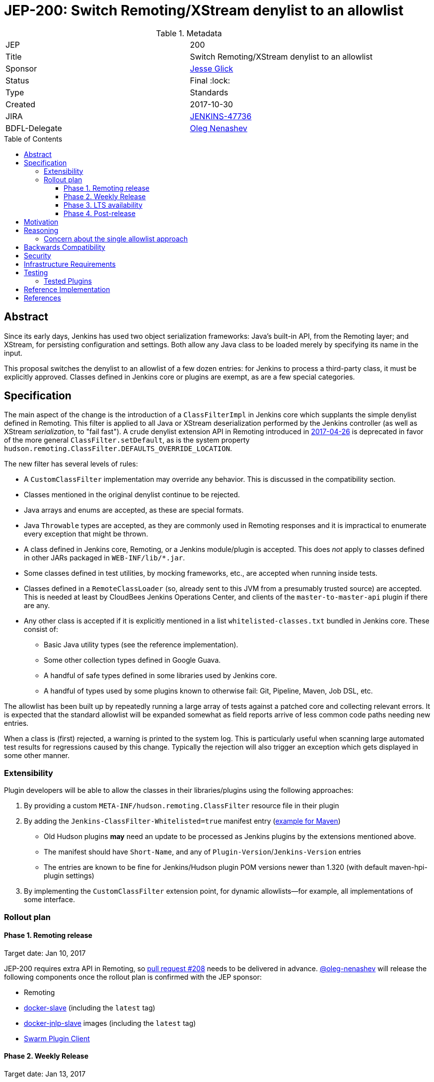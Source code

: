 = JEP-200: Switch Remoting/XStream denylist to an allowlist
:toc: preamble
:toclevels: 3
ifdef::env-github[]
:tip-caption: :bulb:
:note-caption: :information_source:
:important-caption: :heavy_exclamation_mark:
:caution-caption: :fire:
:warning-caption: :warning:
endif::[]

.Metadata
[cols="2"]
|===
| JEP
| 200

| Title
| Switch Remoting/XStream denylist to an allowlist

| Sponsor
| link:https://github.com/jglick[Jesse Glick]

| Status
| Final :lock:

| Type
| Standards

| Created
| 2017-10-30

| JIRA
| link:https://issues.jenkins-ci.org/browse/JENKINS-47736[JENKINS-47736]

| BDFL-Delegate
| link:https://github.com/oleg-nenashev[Oleg Nenashev]

//
//
// Uncomment if discussion will occur in forum other than jenkinsci-dev@ mailing list.
// | Discussions-To
// | https://groups.google.com/forum/#!topic/jenkinsci-dev/hOn7DTGv9tw[jenkinsci-dev mailing list thread]
//
//
// Uncomment if this JEP depends on one or more other JEPs.
//| Requires
//| :bulb: JEP-NUMBER, JEP-NUMBER... :bulb:
//
//
// Uncomment and fill if this JEP is rendered obsolete by a later JEP
//| Superseded-By
//| :bulb: JEP-NUMBER :bulb:
//
//
// Uncomment when this JEP status is set to Accepted, Rejected or Withdrawn.
//| Resolution
//| :bulb: Link to relevant post in the jenkinsci-dev@ mailing list archives :bulb:

|===


== Abstract

Since its early days, Jenkins has used two object serialization frameworks:
Java’s built-in API, from the Remoting layer;
and XStream, for persisting configuration and settings.
Both allow any Java class to be loaded merely by specifying its name in the input.

This proposal switches the denylist to an allowlist of a few dozen entries:
for Jenkins to process a third-party class, it must be explicitly approved.
Classes defined in Jenkins core or plugins are exempt, as are a few special categories.

== Specification

The main aspect of the change is the introduction of a `ClassFilterImpl` in Jenkins core which supplants the simple denylist defined in Remoting.
This filter is applied to all Java or XStream deserialization performed by the Jenkins controller (as well as XStream _serialization_, to "fail fast").
A crude denylist extension API in Remoting introduced in
link:https://jenkins.io/security/advisory/2017-04-26/[2017-04-26] is deprecated
in favor of the more general `ClassFilter.setDefault`, as is the system property `hudson.remoting.ClassFilter.DEFAULTS_OVERRIDE_LOCATION`.

The new filter has several levels of rules:

* A `CustomClassFilter` implementation may override any behavior. This is discussed in the compatibility section.
* Classes mentioned in the original denylist continue to be rejected.
* Java arrays and enums are accepted, as these are special formats.
* Java `Throwable` types are accepted, as they are commonly used in Remoting responses and it is impractical to enumerate every exception that might be thrown.
* A class defined in Jenkins core, Remoting, or a Jenkins module/plugin is accepted. This does _not_ apply to classes defined in other JARs packaged in `WEB-INF/lib/*.jar`.
* Some classes defined in test utilities, by mocking frameworks, etc., are accepted when running inside tests.
* Classes defined in a `RemoteClassLoader` (so, already sent to this JVM from a presumably trusted source) are accepted.
  This is needed at least by CloudBees Jenkins Operations Center, and clients of the `master-to-master-api` plugin if there are any.
* Any other class is accepted if it is explicitly mentioned in a list `whitelisted-classes.txt` bundled in Jenkins core. These consist of:
** Basic Java utility types (see the reference implementation).
** Some other collection types defined in Google Guava.
** A handful of safe types defined in some libraries used by Jenkins core.
** A handful of types used by some plugins known to otherwise fail: Git, Pipeline, Maven, Job DSL, etc.

The allowlist has been built up by repeatedly running a large array of tests against a patched core and collecting relevant errors.
It is expected that the standard allowlist will be expanded somewhat as field reports arrive of less common code paths needing new entries.

When a class is (first) rejected, a warning is printed to the system log.
This is particularly useful when scanning large automated test results for regressions caused by this change.
Typically the rejection will also trigger an exception which gets displayed in some other manner.

=== Extensibility

Plugin developers will be able to allow the classes in their libraries/plugins using
the following approaches:

0. By providing a custom `META-INF/hudson.remoting.ClassFilter` resource file in their plugin
0. By adding the `Jenkins-ClassFilter-Whitelisted=true` manifest entry (link:https://github.com/jenkinsci/lib-jenkins-maven-embedder/pull/15[example for Maven])
** Old Hudson plugins **may** need an update to be processed as Jenkins plugins by the extensions mentioned above.
** The manifest should have `Short-Name`, and any of `Plugin-Version`/`Jenkins-Version` entries
** The entries are known to be fine for Jenkins/Hudson plugin POM versions newer than 1.320 (with default maven-hpi-plugin settings)
0. By implementing the `CustomClassFilter` extension point, for dynamic allowlists—for example, all implementations of some interface.

=== Rollout plan

==== Phase 1. Remoting release

Target date: Jan 10, 2017

JEP-200 requires extra API in Remoting, so link:https://github.com/jenkinsci/remoting/pull/208[pull request #208]
needs to be delivered in advance.
https://github.com/oleg-nenashev[@oleg-nenashev] will release the following components once the rollout plan is confirmed with the JEP sponsor:

* Remoting
* link:https://github.com/jenkinsci/docker-slave[docker-slave] (including the `latest` tag)
* link:https://github.com/jenkinsci/docker-jnlp-slave[docker-jnlp-slave] images (including the `latest` tag)
* link:https://github.com/jenkinsci/swarm-plugin/[Swarm Plugin Client]

==== Phase 2. Weekly Release

Target date: Jan 13, 2017

0. Once this JEP is approved, the https://jenkins.io/redirect/class-filter/ will be created on the Jenkins website
** This document should provide a custom guide for creating JIRA issues with the `jep-200` label
0. The JEP sponsor will write an announcement blogpost, which will describe the change and provide links to mitigation guidelines
** This blog-post will be used as part of the upgrade guideline for LTS
** Upgrade guidelines should explicitly recommend backing up the instance before the upgrade
** Upgrade guidelines will also provide allowlist management guidelines to plugin developers
** The blog post will include a reference to a
link:https://wiki.jenkins.io/display/JENKINS/Plugins+affected+by+fix+for+JEP-200[Plugins affected by JEP-200] Wiki page,
which will be providing info to Jenkins administrators about new discoveries if any.
0. Once the blog post draft is approved,
link:https://github.com/jenkinsci/jenkins/pull/3120[Jenkins PR #3120] will be integrated towards the next weekly release

After the weekly release the JEP sponsor
(or a group of people nominated by him, _JEP-200 maintainer(s)_)
will be responsible to provide an extra support for the issues:

* _JEP-200 maintainer(s)_ will regularly review open defects and triage them
* _JEP-200 maintainer(s)_ may request additional information from the reporter.
Finally, they are expected to communicate the triage outcome.
* Possible triage outcomes:
** Accepted - patch in the plugin. Patch to be proposed by _JEP-200 maintainer(s)_
** Accepted - update allowlist in the core (similar to link:https://github.com/jenkinsci/jenkins/pull/3120/files#diff-ff24cb984ddd641f49a22cc13a90cfd3[these cases]),
patch to be proposed by _JEP-200 maintainer(s)_
** Rejected - functional defect.
_JEP-200 maintainer(s)_ are **not responsible** to fix any issue,
the reporter can use the suggested workarounds.
The issue remains open as a common bug.
** Rejected - security risk.
In such case the issue will be moved to the SECURITY bugtracker and then handled by the link:https://jenkins.io/security/[Jenkins Security team]
* For accepted issues _JEP-200 maintainer(s)_ schedule the fix and communicate ETAs to the reporter

==== Phase 3. LTS availability

Target Date: Mar 14, 2018 (if the weekly gets accepted to LTS)

There is no plan to backport the proposed change to the 2.89.x LTS baseline.
The change will be integrated into the LTS if the
link:https://wiki.jenkins.io/display/JENKINS/Governance+Meeting+Agenda[governance meeting]
selects a weekly with the integrated change.
Estimated meeting date - Feb 14, 2018.

Notes:

* The change will be referenced in the upgrade guidelines based on the announcement blog post
** These guidelines will be updated by the weekly rollout results
** If there are any unresolved known issues, they will be referenced in the _Known Issues_ section

==== Phase 4. Post-release

The change may cause regressions in plugins on updating instances.
In order to mitigate them, we define an extra support policy in the community.

* Before May 01, 2018 - _JEP-200 maintainer(s)_ will be responsible to review/triage issues.
It means there will be an extra month of active support.
The process is similar to the one described in the Phase 2 section.
* After May 01, 2018 - Issues labeled with `jep-200` will not be regularly reviewed by _JEP-200 maintainer(s)_,
so the maintainers will be the entry point.


== Motivation

For years, the Jenkins project has received reports of remote code execution (RCE) attacks involving these frameworks.
Typically the attacks involve fairly exotic classes in the Java Platform, or sundry libraries such as Groovy.
The Jenkins CERT has responded to such reports reactively, by prohibiting the affected classes or packages.
That approach has proven unmaintainable, as there is a constant threat of further exploits using unexamined classes.

This proposal switches the denylist to an allowlist of a few dozen entries.

In practice it seems that very few plugins actually need to serialize any (third-party) types outside the allowlist.
Many such cases point to dubious design decisions, but to retain compatibility a few such entries are bundled in core.
Plugins or administrators can also expand the allowlist if regressions arise.

The past few years have seen a flurry of activity by security researchers regarding Java deserialization vulnerabilities.
The `ysoserial` attack library has been created to host standard "gadgets";
Moritz Bechler has
link:https://github.com/mbechler/marshalsec/[published a survey of the field].

While none of the Jenkins CERT team members are experts in this area,
various parties have reported remote code execution (RCE) attacks targeting Jenkins.
In just the past two years, the CERT team has had to issue five security advisories including fixes for deserialization vulnerabilities:
first in
link:https://jenkins.io/security/advisory/2015-11-11/[2015-11-11],
when a new `ClassFilter` denylist was introduced as a defense; then in
link:https://jenkins.io/security/advisory/2016-02-24/[2016-02-24],
link:https://jenkins.io/security/advisory/2016-11-16/[2016-11-16],
link:https://jenkins.io/security/advisory/2017-02-01/[2017-02-01], and
link:https://jenkins.io/security/advisory/2017-04-26/[2017-04-26].
At this point it is difficult to have any confidence that the ever-growing denylist in fact covers every dangerous class
bundled in the Java Platform, Jenkins core, or commonly used plugins.
Any newly discovered exploit could be a critical breach in Jenkins security, and it may not be responsibly disclosed.

The exploit in the last (2017-04-26) advisory, like many of the others, was reported against the Jenkins CLI tool.
Since this historically used Jenkins Remoting, it allowed remote attackers—often even with no authentication—to run code inside the Jenkins controller.
The fallout from this exploit led the CERT team to deprecate use of Remoting in CLI and switch to a safer protocol:
link:https://gist.github.com/jglick/9721427da892a9b2f75dc5bc09f8e6b3[JENKINS-41745].
Thus Java deserialization exploits are no longer a threat to users of the recommended CLI modes.

Similarly, after 2017-02-01 a potential attack vector involving console notes (markup in Jenkins build logs) was closed:
these must now be signed by a key available only inside Jenkins, and deserialization is only performed after successful signature verification.

However, deserialization is still performed on data an attacker could control in two cases.
Messages sent from an agent to the Jenkins controller (unprompted, or responses to requests) are normally passed through a "callable allowlist" as of
link:https://jenkins.io/security/advisory/2014-10-30/[2014-10-30].
This allowlist is only applied _after_ deserializing the message, though, at which point it may be too late.
Since an agent JVM is assumed to be compromisable with a little effort by a rogue build (for example, of a malicious pull request),
the controller must apply a filter on incoming classes.

XStream deserialization is also performed when loading job (agent, …) definitions from several REST or CLI commands.
These commands require some authentication and authorization,
but it is worrisome that XStream does not require that a class implement the `Serializable` interface,
so the reserve of potentially exploitable classes is far broader.
Thus any denylist which hopes to be exhaustive must include many more classes than typical gadgets attempt to use.

(Note: Pipeline builds based on the Groovy CPS engine use yet another serialization framework, JBoss Marshalling, to save state.
This is not considered a security issue since the `program.dat` files are never read from user data.)

== Reasoning

The CERT team could continue to expand the denylist in response to newly reported vulnerabilities.
This has proven to be a significant maintenance burden, and there is little trust in the result.
Outside security authorities have repeatedly urged the Jenkins team to switch to an allowlist.

Jenkins could theoretically switch to other designs that do not involve Java object deserialization.
In practice this would be wildly incompatible, requiring a rewrite of much of Jenkins core and most plugins.

Every single class used in serial form by Remoting or XStream could be listed.
This would be a gigantic list, however, and would consist mostly of types defined in plugins (thus being antimodular):
it is perfectly common to define callables, settings, or nested "structs" in a plugin for purposes of communication or persistence.
It seems a reasonable compromise to expect that classes defined specifically for use in Jenkins not expose unsafe deserialization behaviors.

In the other direction, it would be possible to reduce the size of the allowlist
by automatically approving any third-party class which does not define a custom deserialization method such as `readResolve`.
(There are some tricky points here involving subclasses, since the Serialization specification allows some inheritance of behaviors.)
This would defend against the most obvious attacks which involve unexpected code execution during deserialization of the exploited class itself.
However, some more subtle gadgets rely on a combination of behaviors:
custom deserialization methods in quite standard classes (usually some kind of collection) which call methods like `equals` or `hashCode` on elements;
and unusual classes which have unsafe implementations of these methods.
Some experimentation was done on this strategy,
but in fact the allowlist size increase needed to handle third-party classes with no deserialization methods is not dramatic,
and this seems well worth the added measure of safety and transparency.

http://openjdk.java.net/jeps/290[JDK Enhancement Proposal (JEP) 290] provides a standard way to apply deserialization filters in Java.
This is not particularly helpful for Jenkins.
There are two kinds of filters in JEP 290: declarative and programmatic.
The programmatic filters would allow the full flexibility that Jenkins’ `ClassFilter` requires.
However, this is only available in Java 9 and later, and anyway we already control the `ObjectInputStream` construction, so it would be functionally equivalent.
(But with no XStream support.)
The declarative filters are available in Java 8, but are too limited
(for example, we cannot automatically approve types defined in Jenkins code);
these have the advantage of applying to any `ObjectInputStream` in the system,
but that is only really helpful when defending against attacks like the `SignedObject` exploit in 2017-04-26,
which was already covered by a denylist entry (and now a lack of allowing as well).

=== Concern about the single allowlist approach

https://github.com/oleg-nenashev[@oleg-nenashev] raised a concern about using the same allowlist for Remoting and XStream:

* With the reference implementation in link:https://github.com/jenkinsci/jenkins/pull/3120[Jenkins PR #3120]
there is no way to approve serialization only for a single serialization type
(e.g. only XStream).
* Possible attack vectors in Remoting and XStream differ,
especially when Remoting CLI is enabled due to the features missing in other CLI modes (multiple file parameters, etc.).
** For attack via XML you usually need `Item.CONFIGURE` permissions
** For attack over Remoting - `Computer.CONFIGURE` or write access to Remoting/Swarm Client JAR files on an agent.
If Remoting CLI is enabled... then there is no special permissions required.

Feedback from the JEP Sponsor:

* Remoting CLI is not a concern since we are going to consider it as insecure
and deprecated option even after integrating
* Current implementation can be extended in the future if needed.
Jenkins core patch may be required to pass information about the serialization type to
the `CustomClassFilter` implementations
* `CustomClassFilter` extension point is restricted now,
so any required adjustements can be made by API users when needed.

The BDFL delegate agreed with the provided feedback (Jan 03, 2017).
He would like to see better extensibility in the future, but it does not block delivery of JEP-200.
It is **NOT** a deferred task, JEP Sponsor has no plan to implement it.
If a need arises, it can been contributed by somebody else.

== Backwards Compatibility

There is an obvious risk that some plugins will have a legitimate need to serialize and deserialize third-party types not covered in the allowlist.
In fact it is expected that there will be some such cases;
this is simply the cost of having a tighter security policy.

To ameliorate the risk we can check automated test results against the patched core,
specifically scanning for the term `class-filter` which appears in logs whenever a violation is encountered.
Some runs of `acceptance-test-harness` (ATH) were already performed in this mode.
`plugin-compat-tester` (PCT) was also run against an array of plugins.
See the list in _Appendix A_ for more details.

If new allowlist entries are needed after release, they can be added to core in weekly updates.
Plugins can also contribute their own allowlist (or even denylist) entries for third-party libraries they bundle,
as described in Extensibility above.

Finally, an individual administrator can define site-specific allowlist (or denylist) entries with a system property `hudson.remoting.ClassFilter`.
This could be useful as an emergency measure, allowing functionality to be restored while awaiting a new plugin release.
(Such a command-line option could be noted as a workaround in a JIRA bug report by someone familiar with the Jenkins security architecture.)
`jenkins.security.ClassFilterImpl.SUPPRESS_WHITELIST` disables the allowlist, logging violations, but keeps the denylist;
`jenkins.security.ClassFilterImpl.SUPPRESS_ALL` disables them both (which is very dangerous).

== Security

This proposal is expected to strictly improve Jenkins security,
as the existing denylist is retained as a fallback unless deliberately overridden.

== Infrastructure Requirements

A new redirect `https://jenkins.io/redirect/class-filter/` has been offered, pointing to documentation for this feature.
This permalink is printed to log messages appearing when a allowlist violation is encountered;
in these cases plugin developers or administrators are likely to need instructions on how to proceed.

== Testing

NOTE: This section is listed as described by the JEP Sponsor.
Additional testing has been performed during the JEP-200 review in order to evaluate the proposal.
Testing notes for the JEP review phase can be found in _Appendix A_ and the linked documents.

The reference implementation includes test coverage for the essential aspects of the newly added filter:
for example, that an example library class not currently included in the allowlist is rejected under the expected conditions.

A number of core tests had already been added during various advisories as mentioned in the motivation.
When the fallback to the original denylist is disabled, these continue to pass, indicating that the allowlist alone is a good defense.
(In a few cases, some technical changes had to made to these tests to ensure that they exercised a realistic code path.)

The interesting testing is however driven by scanning ATH and PCT results for failures mentioning certain keywords,
as detailed in the discussion on backwards compatibility.
The broader the set of plugins which can be included in these test runs, the more regressions will be caught early.

For example, a mistake in the `dockerhub-notification` plugin (that would have caused errors under this proposal)
was already detected by an automated test run, and a simple fix proposed and merged.

Testing against this proposal also rediscovered
link:https://issues.jenkins-ci.org/browse/JENKINS-47158[JENKINS-47158],
though sufficient reasonable allowlist entries were added to not cause regressions for Blue Ocean even if that were not fixed.

In several cases, test failures and consequent allowlist additions highlighted poor design decisions in existing code.
For example, as of
link:https://github.com/jenkinsci/git-plugin/pull/497[PR 497]
the `git` plugin does a lot of tricky things with the Eclipse JGit library.
That is true even if you have specified the CLI implementation of Git for use in the build!
In this case, `GitSCM.printCommitMessageToLog` asks the agent to return a `RevCommit` (a JGit type),
which is serialized and deserialized, and then the controller calls `getShortMessage()` on that structure.
It would be simpler, faster, and safer to do this processing on the agent and send back a `String`,
but the deceptive ease of Remoting tempts developers to do the wrong thing.
Enforcing an allowlist in the baseline version of Jenkins might help guide them to the simpler solution.

Functional tests (using `JenkinsRule`) which employ mocking frameworks (Mockito / PowerMock)
force the new filter to be disabled, as the changes to class loading prevent normal operation.
Thus any plugin functionality covered only by mock-based tests might quietly regress.
Fortunately these tests generally check only unit functionality to begin with,
and are not likely to be exercising interesting code paths such as settings storage or remote calls to agents.
For similar reasons, certain tests written in Groovy rather than Java prevent normal filter operation and may fail spuriously.

=== Tested Plugins

During JEP-200 review an extra testing has been performed.
Testing steps and discovered issues are being tracked in
link: https://docs.google.com/document/d/1uQcyaaLvGFwFDe0mQ27JHeG2icdX0XfCHILbHGOtAmA/edit[JEP-200 Testing Notes].

* link:https://github.com/jenkinsci/acceptance-test-harness[Jenkins Acceptance Test Harness (ATH)] has been executed with the patched components, several plugins were fixed (see the _Testing_ section)
** Jenkins WAR from link:https://github.com/jenkinsci/jenkins/pull/3120[Jenkins PR #3120] has been tested with a custom core
** After reviewing of existing ATH tests we concluded that usage of a custom WAR is not a problem
** We agreed that testing against obsolete dependencies could be a problem.
During the PR merge procedure the JEP Sponsor and the BDFL Delegate will rerun ATH to confirm there is no issues with stock Jenkins WAR
* link:https://github.com/jenkinsci/plugin-compat-tester[Plugin Compatibility Tester (PCT)]
** Originally PCT has been executed for a limited plugin set for a sponsor's custom Jenkins WAR.
** It was decided that it is not enough (not recent plugin versions, potential impact on the plugin behavior by the custom logic),
so the BDFL delegate and the JEP Sponsor re-run PCT with a standard Jenkins WAR
** During testing the BDFL Delegate discovered issues which prevent him from running PCT in
particular cases.
These issues are listed in the link:https://issues.jenkins-ci.org/browse/JENKINS-48734[JENKINS-48734] EPIC.
The blocker issues have been resolved.
** All plugins recommended in the Jenkins Installation Wizard have been covered as well as many other plugins
** BDFL delegate has not tested Pipeline and Blue Ocean plugins,
because they are being maintained by employees of the JEP Sponsor's company.
According to the JEP sponsor, they were covered by their internal testing procedure.

Although there will be extra testing performed before the release of the change in the Weekly,
BDFL confirms that the current test coverage is good enough to accept this Jenkins Enhancement Proposal
(Jan 08, 2017).

== Reference Implementation

* link:https://github.com/jenkinsci/jenkins/pull/3120[Jenkins PR #3120] contains the bulk of the change and links to related PRs.
* link:https://github.com/jenkinsci/remoting/pull/208[Remoting PR #208] introduces the new API required to deliver the change.


== References

* https://groups.google.com/forum/#!topic/jenkinsci-dev/hOn7DTGv9tw[jenkinsci-dev mailing list thread]
* link:https://docs.google.com/document/d/1uQcyaaLvGFwFDe0mQ27JHeG2icdX0XfCHILbHGOtAmA/edit[JEP-200 Testing Notes (BDFL Review)]
* link:https://github.com/jenkins-infra/jenkins.io/pull/1293[Announcement Blog Post Draft]
* link:https://wiki.jenkins.io/display/JENKINS/Plugins+affected+by+fix+for+JEP-200[Wiki Page: Plugins affected by JEP-200]
